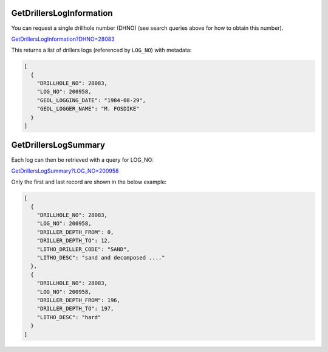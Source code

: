 GetDrillersLogInformation
^^^^^^^^^^^^^^^^^^^^^^^^^

You can request a single drillhole number (DHNO) (see search queries above for how to obtain this number).

`GetDrillersLogInformation?DHNO=28083 <https://www.waterconnect.sa.gov.au/_layouts/15/dfw.sharepoint.wdd/WDDDMS.ashx/GetDrillersLogInformation?DHNO=28083>`__

This returns a list of drillers logs (referenced by ``LOG_NO``) with metadata:

.. code-block:: json

    [
      {
        "DRILLHOLE_NO": 28083,
        "LOG_NO": 200958,
        "GEOL_LOGGING_DATE": "1984-08-29",
        "GEOL_LOGGER_NAME": "M. FOSDIKE"
      }
    ]

GetDrillersLogSummary
^^^^^^^^^^^^^^^^^^^^^

Each log can then be retrieved with a query for LOG_NO:

`GetDrillersLogSummary?LOG_NO=200958 <https://www.waterconnect.sa.gov.au/_layouts/15/dfw.sharepoint.wdd/WDDDMS.ashx/GetDrillersLogSummary?LOG_NO=200958>`__

Only the first and last record are shown in the below example:

.. code-block:: json

    [
      {
        "DRILLHOLE_NO": 28083,
        "LOG_NO": 200958,
        "DRILLER_DEPTH_FROM": 0,
        "DRILLER_DEPTH_TO": 12,
        "LITHO_DRILLER_CODE": "SAND",
        "LITHO_DESC": "sand and decomposed ...."
      },
      {
        "DRILLHOLE_NO": 28083,
        "LOG_NO": 200958,
        "DRILLER_DEPTH_FROM": 196,
        "DRILLER_DEPTH_TO": 197,
        "LITHO_DESC": "hard"
      }
    ]

